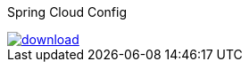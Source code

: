
Spring Cloud Config

image::https://api.bintray.com/packages/jmnarloch/maven/spring-cloud-config-refresh/images/download.svg[link="https://bintray.com/jmnarloch/maven/spring-cloud-config-refresh/_latestVersion"]